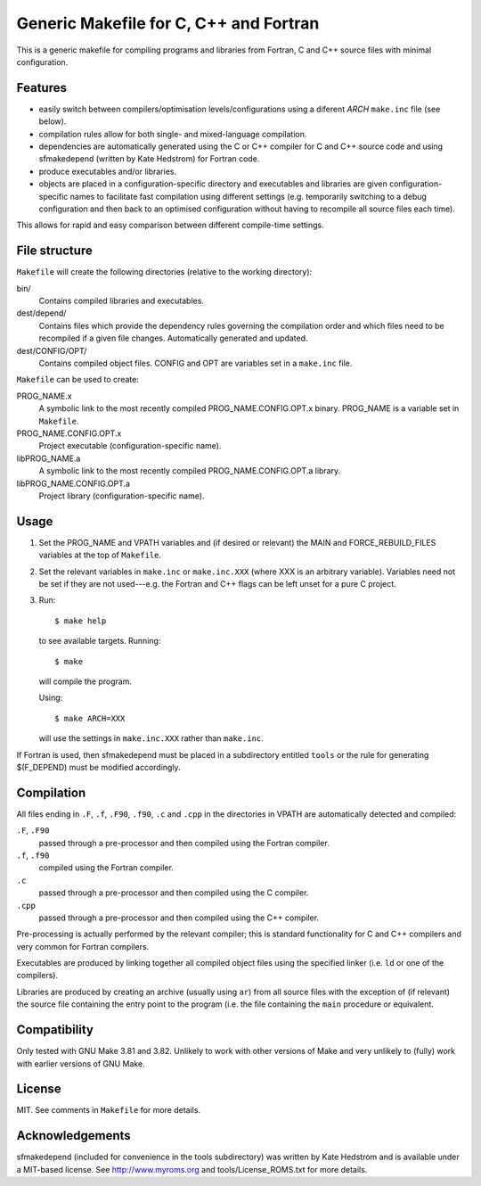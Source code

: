 Generic Makefile for C, C++ and Fortran
=======================================

This is a generic makefile for compiling programs and libraries from Fortran,
C and C++ source files with minimal configuration.

Features
--------

* easily switch between compilers/optimisation levels/configurations using
  a diferent `ARCH` ``make.inc`` file (see below).
* compilation rules allow for both single- and mixed-language compilation.
* dependencies are automatically generated using the C or C++ compiler for
  C and C++ source code and using sfmakedepend (written by Kate Hedstrom) for
  Fortran code.
* produce executables and/or libraries.
* objects are placed in a configuration-specific directory and executables and
  libraries are given configuration-specific names to facilitate fast
  compilation using different settings (e.g. temporarily switching to a debug
  configuration and then back to an optimised configuration without having to
  recompile all source files each time).

This allows for rapid and easy comparison between different compile-time
settings.

File structure
--------------

``Makefile`` will create the following directories (relative to the working directory):

bin/
    Contains compiled libraries and executables.
dest/depend/
    Contains files which provide the dependency rules governing the compilation
    order and which files need to be recompiled if a given file changes.
    Automatically generated and updated.
dest/CONFIG/OPT/
    Contains compiled object files.  CONFIG and OPT are variables set in
    a ``make.inc`` file.

``Makefile`` can be used to create:

PROG_NAME.x
    A symbolic link to the most recently compiled PROG_NAME.CONFIG.OPT.x
    binary.  PROG_NAME is a variable set in ``Makefile``.
PROG_NAME.CONFIG.OPT.x
    Project executable (configuration-specific name).
libPROG_NAME.a
    A symbolic link to the most recently compiled PROG_NAME.CONFIG.OPT.a
    library.
libPROG_NAME.CONFIG.OPT.a
    Project library (configuration-specific name).

Usage
-----

#. Set the PROG_NAME and VPATH variables and (if desired or relevant) the MAIN
   and FORCE_REBUILD_FILES variables at the top of ``Makefile``.
#. Set the relevant variables in ``make.inc`` or ``make.inc.XXX`` (where XXX is
   an arbitrary variable).  Variables need not be set if they are not
   used---e.g.  the Fortran and C++ flags can be left unset for a pure
   C project.
#. Run::

       $ make help

   to see available targets.  Running::

       $ make

   will compile the program.

   Using::

       $ make ARCH=XXX

   will use the settings in ``make.inc.XXX`` rather than ``make.inc``.

If Fortran is used, then sfmakedepend must be placed in a subdirectory entitled
``tools`` or the rule for generating $(F_DEPEND) must be modified accordingly.

Compilation
-----------

All files ending in ``.F``, ``.f``, ``.F90``, ``.f90``, ``.c`` and ``.cpp`` in
the directories in VPATH are automatically detected and compiled:

``.F``, ``.F90``
    passed through a pre-processor and then compiled using the Fortran compiler.
``.f``, ``.f90``
    compiled using the Fortran compiler.
``.c``
    passed through a pre-processor and then compiled using the C compiler.
``.cpp``
    passed through a pre-processor and then compiled using the C++ compiler.

Pre-processing is actually performed by the relevant compiler; this is standard
functionality for C and C++ compilers and very common for Fortran compilers.

Executables are produced by linking together all compiled object files using
the specified linker (i.e. ``ld`` or one of the compilers).

Libraries are produced by creating an archive (usually using ``ar``) from all
source files with the exception of (if relevant) the source file containing the
entry point to the program (i.e. the file containing the ``main`` procedure or
equivalent.

Compatibility
-------------

Only tested with GNU Make 3.81 and 3.82.  Unlikely to work with other versions
of Make and very unlikely to (fully) work with earlier versions of GNU Make.

License
-------

MIT.  See comments in ``Makefile`` for more details. 

Acknowledgements
----------------

sfmakedepend (included for convenience in the tools subdirectory) was written
by Kate Hedstrom and is available under a MIT-based license.  See
http://www.myroms.org and tools/License_ROMS.txt for more details.

